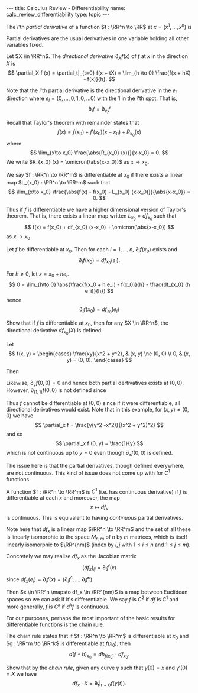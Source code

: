 #+OPTIONS: toc:nil
#+BEGIN_export html
---
title: Calculus Review - Differentiability
name: calc_review_differentiability
type: topic
---
#+END_export

#+BEGIN_env defn
The \(i\)'th /partial derivative/ of a function \(f : \RR^n \to \RR\) at \(x = (x^1, \dots, x^n)\) is
\begin{equation*}
\begin{split}
\partial_i f (x) &= \frac{\partial f}{\partial x^i} (x) \\
&= \lim_{h\to 0} \frac{f(x^1, \dots, x^i + h, \dots x^n) - f(x^1, \dots, x^n)}{h}
\end{split}
\end{equation*}
#+END_env


Partial derivatives are the usual derivatives in one variable holding all other variables fixed.

#+BEGIN_env defn
Let \(X \in \RR^n\). The /directional derivative/ \(\partial_X f (x)\) of \(f\) at \(x\) in the direction \(X\) is
\[
\partial_X f (x) = \partial_t|_{t=0} f(x + tX) = \lim_{h \to 0} \frac{f(x + hX) - f(x)}{h}.
\]
#+END_env

Note that the \(i\)'th partial derivative is the directional derivative in the \(e_i\) direction where \(e_i = (0, \dots, 0, 1, 0, \dots 0)\) with the \(1\) in the \(i\)'th spot. That is,
\[
\partial_i f = \partial_{e_i} f
\]

Recall that Taylor's theorem with remainder states that
\[
f(x) = f(x_0) + f'(x_0) (x-x_0) + R_{x_0} (x)
\]
where
\[
\lim_{x\to x_0} \frac{\abs{R_{x_0} (x)}}{x-x_0} = 0.
\]
We write \(R_{x_0} (x) = \omicron(\abs{x-x_0})\) as \(x \to x_0\).

#+BEGIN_env defn
We say \(f : \RR^n \to \RR^m\) is differentiable at \(x_0\) if there exists a linear map \(L_{x_0} : \RR^n \to \RR^m\) such that
\[
\lim_{x\to x_0} \frac{\abs{f(x) - f(x_0) - L_{x_0} (x-x_0)}}{\abs{x-x_0}} = 0.
\]
#+END_env

Thus if \(f\) is differentiable we have a higher dimensional version of Taylor's theorem. That is, there exists a linear map written \(L_{x_0} = df_{x_0}\) such that
\[
f(x) = f(x_0) + df_{x_0} (x-x_0) + \omicron(\abs{x-x_0})
\]
as \(x \to x_0\)

#+BEGIN_env lem
Let \(f\) be differentiable at \(x_0\). Then for each \(i=1, \dots, n\), \(\partial_i f (x_0)\) exists and
\[
\partial_i f(x_0) = df_{x_0} (e_i).
\]
#+END_env

#+BEGIN_env pf
For \(h \neq 0\), let \(x = x_0 + he_i\).
\[
0 = \lim_{h\to 0} \abs{\frac{f(x_0 + h e_i) - f(x_0)}{h} - \frac{df_{x_0} (h e_i)}{h}}
\]
hence
\[
\partial_i f(x_0) = df_{x_0} (e_i)
\]
#+END_env

#+BEGIN_env ex
Show that if \(f\) is differentiable at \(x_0\), then for any \(X \in \RR^n\), the directional derivative \(df_{x_0} (X)\) is defined.
#+END_env

#+BEGIN_env eg :title "Cautionary Example"
Let
\[
f(x, y) = \begin{cases}
\frac{xy}{x^2 + y^2}, & (x, y) \ne (0, 0) \\
0, & (x, y) = (0, 0).
\end{cases}
\]

Then
\begin{equation*}
\begin{split}
\partial_x f (0, 0) &= \lim_{h\to 0} \frac{f(h, 0) - f(0, 0)}{h} \\
&= \lim_{h\to 0} \frac{1}{h} \frac{h \cdot 0}{h^2 + 0^2} \\
&= 0.
\end{split}
\end{equation*}

Likewise, \(\partial_y f (0, 0) = 0\) and hence both partial dertivatives exists at \((0, 0)\). However, \(\partial_{(1,1)} f (0, 0)\) is not defined since
\begin{equation*}
\begin{split}
\partial_{(1,1)} f (0, 0) &= \lim_{h \to 0} \frac{f(h, h) - f(0, 0)}{h} \\
&= \lim_{h \to 0} \frac{f(h, h)}{h} \\
&= \lim_{h \to 0} \frac{1}{h} \frac{hh}{h^2 + h^2} \\
&= \lim_{h \to 0} \frac{1}{2h}.
\end{split}
\end{equation*}

Thus \(f\) cannot be differentiable at \((0, 0)\) since if it were differentiable, all directional derivatives would exist. Note that in this example, for \((x, y) \neq (0, 0)\) we have
\[
\partial_x f = \frac{y(y^2 -x^2)}{(x^2 + y^2)^2}
\]
and so
\[
\partial_x f (0, y) = \frac{1}{y}
\]
which is not continuous up to \(y = 0\) even though \(\partial_x f(0, 0)\) is defined.
#+END_env

The issue here is that the partial derivatives, though defined everywhere, are not continuous. This kind of issue does not come up with for \(C^1\) functions.

#+BEGIN_env defn
A function \(f : \RR^n \to \RR^m\) is \(C^1\) (i.e. has continuous derivative) if \(f\) is differentiable at each \(x\) and moreover, the map
\[
x \mapsto df_x
\]
is continuous. This is equivalent to having /continuous/ partial derivatives.
#+END_env

Note here that \(df_x\) is a linear map \(\RR^n \to \RR^m\) and the set of all these is linearly isomorphic to the space \(M_{n, m}\) of \(n\) by \(m\) matrices, which is itself linearly isomorphic to \(\RR^{nm}\) (index by \(i,j\) with \(1 \leq i \leq n\) and \(1 \leq j \leq m\)).

Concretely we may realise \(df_x\) as the Jacobian matrix
\[
(df_x)_{ij} = \partial_i f^j (x)
\]
since \(df_x (e_i) = \partial_i f (x) = (\partial_i f^1, \dots, \partial_i f^n)\)


Then \(x \in \RR^n \mapsto df_x \in \RR^{nm}\) is a map between Euclidean spaces so we can ask if it's differentiable. We say \(f\) is \(C^2\) if \(df\) is \(C^1\) and more generally, \(f\) is \(C^k\) if \(d^k f\) is continuous.

For our purposes, perhaps the most important of the basic results for differentiable functions is the chain rule.

#+BEGIN_env thm :title "Chain Rule"

The chain rule states that if \(f : \RR^n \to \RR^m\) is differentiable at \(x_0\) and \(g : \RR^m \to \RR^k\) is differentiable at \(f(x_0)\), then
\[
d(f \circ h)_{x_0} = dh_{f(x_0)} \cdot df_{x_0}.
\]
#+END_env

#+BEGIN_env ex
Show that by the /chain rule/, given any curve \(\gamma\) such that \(\gamma(0) = x\) and \(\gamma'(0) = X\) we have
\[
df_x \cdot X = \partial_t|_{t=0} f(\gamma(t)).
\]
#+END_env

